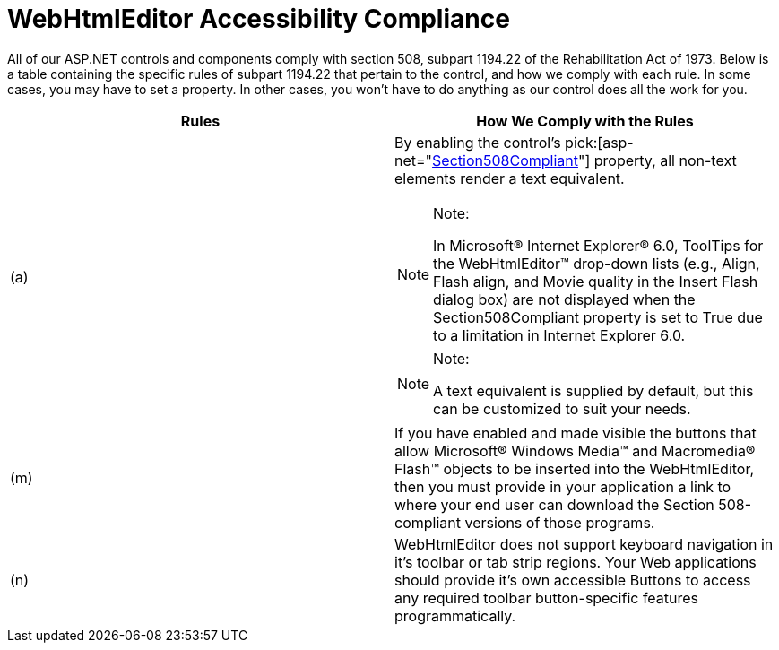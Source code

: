 ﻿////

|metadata|
{
    "name": "webhtmleditor-accessibility-compliance",
    "controlName": ["WebHtmlEditor"],
    "tags": ["Editing","Section 508"],
    "guid": "{67DAE933-88AA-4553-8CEF-14AF028D7491}",  
    "buildFlags": [],
    "createdOn": "0001-01-01T00:00:00Z"
}
|metadata|
////

= WebHtmlEditor Accessibility Compliance

All of our ASP.NET controls and components comply with section 508, subpart 1194.22 of the Rehabilitation Act of 1973. Below is a table containing the specific rules of subpart 1194.22 that pertain to the control, and how we comply with each rule. In some cases, you may have to set a property. In other cases, you won't have to do anything as our control does all the work for you.

[options="header", cols="a,a"]
|====
|Rules|How We Comply with the Rules

|(a)
|By enabling the control's pick:[asp-net="link:infragistics4.webui.webhtmleditor.v{ProductVersion}~infragistics.webui.webhtmleditor.webhtmleditor~section508compliant.html[Section508Compliant]"] property, all non-text elements render a text equivalent. 

.Note:
[NOTE]
====
In Microsoft® Internet Explorer® 6.0, ToolTips for the WebHtmlEditor™ drop-down lists (e.g., Align, Flash align, and Movie quality in the Insert Flash dialog box) are not displayed when the Section508Compliant property is set to True due to a limitation in Internet Explorer 6.0. 
====

.Note:
[NOTE]
====
A text equivalent is supplied by default, but this can be customized to suit your needs. 
====

|(m)
|If you have enabled and made visible the buttons that allow Microsoft® Windows Media™ and Macromedia® Flash™ objects to be inserted into the WebHtmlEditor, then you must provide in your application a link to where your end user can download the Section 508-compliant versions of those programs.

|(n)
|WebHtmlEditor does not support keyboard navigation in it's toolbar or tab strip regions. Your Web applications should provide it's own accessible Buttons to access any required toolbar button-specific features programmatically.

|====